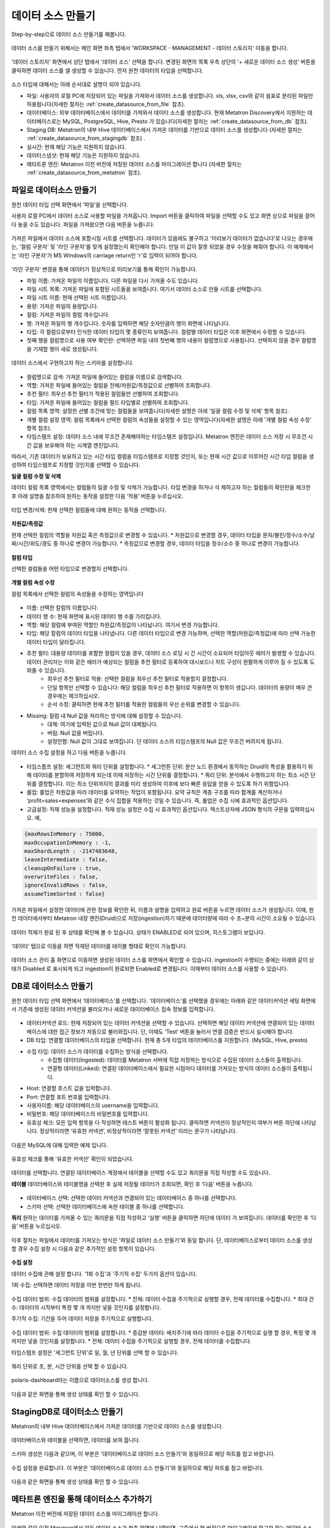 데이터 소스 만들기
--------------------------------------------

Step-by-step으로 데이터 소스 만들기를 해봅니다.

.. figure:: /_static/img/discovery/part02/create_datasource_1.png

데이터 소스를 만들기 위해서는 메인 화면 좌측 탭에서 'WORKSPACE - MANAGEMENT - 데이터 스토리지' 이동을 합니다.

.. figure:: /_static/img/discovery/part02/create_datasource_2.png

'데이터 스토리지' 화면에서 상단 탭에서  '데이터 소스' 선택을 합니다. 변경된 화면의 목록 우측 상단의 '+ 새로운 데이터 소스 생성' 버튼을 클릭하면 데이터 소스를 샐 생성할 수 있습니다. 먼저 원천 데이터의 타입을 선택합니다.

.. figure:: /_static/img/discovery/part02/create_datasource_3.png

소스 타입에 대해서는 아래 순서대로 설명이 되어 있습니다.

* 파일: 사용자의 로컬 PC에 저장되어 있는 파일을 가져와서 데이터 소스를 생성합니다. xls, xlsx, csv와 같이 쉼표로 분리된 파일만 허용됩니다(자세한 절차는 :ref:`create_datasource_from_file` 참조).
* 데이터베이스: 외부 데이터베이스에서 데이터를 가져와서 데이터 소스를 생성합니다. 현재 Metatron Discovery에서 지원하는 데이터베이스로는 MySQL, PostgreSQL, Hive, Presto 가 있습니다(자세한 절차는 :ref:`create_datasource_from_db` 참조).
* Staging DB: Metatron의 내부 Hive 데이터베이스에서 가져온 데이터를 기반으로 데이터 소스를 생성합니다 (자세한 절차는 :ref:`create_datasource_from_stagingdb` 참조) .
* 실시간: 현재 해당 기능은 지원하지 않습니다.
* 데이터스냅샷: 현재 해당 기능은 지원하지 않습니다.
* 메타트론 엔진: Metatron 이전 버전에 저장된 데이터 소스를 마이그레이션 합니다 (자세한 절차는 :ref:`create_datasource_from_metatron` 참조).

.. _create_datasource_from_file:

파일로 데이터소스 만들기
=================================================

원천 데이터 타입 선택 화면에서 ‘파일’을 선택합니다.

사용자 로컬 PC에서 데이터 소스로 사용할 파일을 가져옵니다. Import 버튼을 클릭하여 파일을 선택할 수도 있고 화면 상으로 파일을 끌어다 놓을 수도 있습니다. 파일을 가져왔으면 다음 버튼을 누릅니다.

.. figure:: /_static/img/discovery/part02/create_datasource_file_1.png

가져온 파일에서 데이터 소스에 포함시킬 시트를 선택합니다. 데이터가 있음에도 불구하고 '미리보기 데이터가 없습니다'로 나오는 경우에는, '컬럼 구분자' 및 '라인 구분자'를 맞게 설정했는지 확인해야 합니다. 만일 이 값이 잘못 되었을 경우 수정을 해줘야 합니다. 이 예제에서는 '라인 구분자'가 MS Windows의 carriage return인 '\r'로 입력이 되어야 합니다.

.. figure:: /_static/img/discovery/part02/create_datasource_file_2.png

'라인 구분자' 변경을 통해 데이터가 정상적으로 미리보기를 통해 확인이 가능합니다.

* 파일 이름: 가져온 파일의 이름입니다. 다른 파일을 다시 가져올 수도 있습니다.
* 파일 시트 목록: 가져온 파일에 포함된 시트들을 보여줍니다. 여기서 데이터 소스로 만들 시트를 선택합니다.
* 파일 시트 이름: 현재 선택된 시트 이름입니다.
* 용량: 가져온 파일의 용량입니다.
* 컬럼: 가져온 파일의 컬럼 개수입니다.
* 행: 가져온 파일의 행 개수입니다. 숫자를 입력하면 해당 숫자만큼의 행이 화면에 나타납니다.
* 타입: 각 컬럼으로부터 인식한 데이터 타입이 몇 종류인지 보여줍니다. 컬럼별 데이터 타입은 이후 화면에서 수정할 수 있습니다.
* 첫째 행을 컬럼명으로 사용 여부 확인란: 선택하면 파일 내의 첫번째 행의 내용이 컬럼명으로 사용됩니다. 선택하지 않을 경우 컬럼명을 기재할 행이 새로 생성됩니다.

.. figure:: /_static/img/discovery/part02/create_datasource_file_3.png

데이터 소스에서 구현하고자 하는 스키마를 설정합니다.

.. figure:: /_static/img/discovery/part02/create_datasource_file_4.png

* 컬럼명으로 검색: 가져온 파일에 들어있는 컬럼을 이름으로 검색합니다.
* 역할: 가져온 파일에 들어있는 컬럼을 전체/차원값/측정값으로 선별하여 조회합니다.
* 추천 필터: 최우선 추천 필터가 적용된 컬럼들만 선별하여 조회합니다.
* 타입: 가져온 파일에 들어있는 컬럼을 필드 타입별로 선별하여 조회합니다.
* 컬럼 목록 영역: 설정한 선별 조건에 맞는 컬럼들을 보여줍니다(자세한 설명은 아래 '일괄 컬럼 수정 및 삭제' 항목 참조).
* 개별 컬럼 설정 영역: 컬럼 목록에서 선택한 컬럼의 속성들을 설정할 수 있는 영역입니다(자세한 설명은 아래 '개별 컬럼 속성 수정' 항목 참조).
* 타임스탬프 설정: 데이터 소스 내에 무조건 존재해야하는 타임스탬프 설정입니다. Metatron 엔진은 데이터 소스 저장 시 무조건 시간 값을 보유해야 하는 시계열 엔진입니다.

따라서, 기존 데이터가 보유하고 있는 시간 타입 컬럼을 타임스탬프로 지정할 것인지, 또는 현재 시간 값으로 이루어진 시간 타입 컬럼을 생성하여 타임스탬프로 지정할 것인지를 선택할 수 있습니다.

**일괄 컬럼 수정 및 삭제**

데이터 컬럼 목록 영역에서는 컬럼들의 일괄 수정 및 삭제가 가능합니다. 타입 변경을 하거나 삭 제하고자 하는 컬럼들의 확인란을 체크한 후 아래 설명을 참조하여 원하는 동작을 설정한 다음 ‘적용’ 버튼을 누르십시오.

.. figure:: /_static/img/discovery/part02/create_datasource_file_5.png

타입 변경/삭제: 현재 선택한 컬럼들에 대해 원하는 동작을 선택합니다.

.. figure:: /_static/img/discovery/part02/create_datasource_file_6.png

**차원값/측정값**

현재 선택한 컬럼의 역할을 차원값 혹은 측정값으로 변경할 수 있습니다.
* 차원값으로 변경할 경우, 데이터 타입을 문자/불린/정수/소수/날짜/시간/위도/경도 중 하나로 변경이 가능합니다.
* 측정값으로 변경할 경우, 데이터 타입을 정수/소수 중 하나로 변경이 가능합니다.

.. figure:: /_static/img/discovery/part02/create_datasource_file_7.png

**컬럼 타입**

선택한 컬럼들을 어떤 타입으로 변경할지 선택합니다.

.. figure:: /_static/img/discovery/part02/create_datasource_file_8.png

**개별 컬럼 속성 수정**

컬럼 목록에서 선택한 컬럼의 속성들을 수정하는 영역입니다

.. figure:: /_static/img/discovery/part02/create_datasource_file_9.png

* 이름: 선택한 칼럼의 이름입니다.
* 데이터 행 수: 현재 화면에 표시된 데이터 행 수를 가리킵니다.
* 역할: 해당 컬럼에 부여된 역할인 차원값/측정값이 나타납니다. 여기서 변경 가능합니다.
* 타입: 해당 칼럼의 데이터 타입을 나타냅니다. 다른 데이터 타입으로 변경 가능하며, 선택한 역할(차원값/측정값)에 따라 선택 가능한 데이터 타입이 달라집니다.
* 추천 필터: 대용량 데이터를 포함한 컬럼이 있을 경우, 데이터 소스 로딩 시 긴 시간이 소요되어 타임아웃 에러가 발생할 수 있습니다. 데이터 관리자는 이와 같은 에러가 예상되는 컬럼을 추천 필터로 등록하여 대시보드나 차트 구성이 원활하게 이루어 질 수 있도록 도와줄 수 있습니다.
   * 최우선 추천 필터로 적용: 선택한 컬럼을 최우선 추천 필터로 적용할지 결정합니다.
   * 단일 항목만 선택할 수 있습니다: 해당 컬럼을 최우선 추천 필터로 적용하면 이 항목이 생깁니다. 데이터의 용량이 매우 큰 경우에는 체크하십시오.
   * 순서 수정: 클릭하면 현재 추천 필터를 적용한 컬럼들의 우선 순위를 변경할 수 있습니다.
* Missing: 컬럼 내 Null 값을 처리하는 방식에 대해 설정할 수 있습니다.
   * 대체: 여기에 입력된 값으로 Null 값이 대체됩니다.
   * 버림: Null 값을 버립니다.
   * 설정안함: Null 값이 그대로 보여집니다. 단 데이터 소스의 타임스탬프의 Null 값은 무조건 버려지게 됩니다.

데이터 소스 수집 설정을 하고 다음 버튼을 누릅니다.

.. figure:: /_static/img/discovery/part02/create_datasource_file_10.png

* 타임스틈프 설정: 세그먼트와 쿼리 단위를 설정합니다.
  * 세그먼튼 단위: 분산 노드 환경에서 동작하는 Druid의 특성을 활용하기 위해 데이터를 분할하여 저장하게 되는데 이때 저장하는 시간 단위를 결정합니다.
  * 쿼리 단위: 분석에서 수행하고자 하는 최소 시간 단위를 결정합니다. 이는 최소 단위까지의 결과를 미리 생성하여 이후에 보다 빠른 응답을 얻을 수 있도록 하기 위함입니다.
* 롤업: 롤업은 차원값을 따라 데이터를 요약하는 작업이 포함됩니다. 요약 규칙은 계층 구조를 따라 합계를 계산하거나 ‘profit=sales=expenses’와 같은 수식 집합을 적용하는 것일 수 있습니다. 즉, 롤업은 수집 시에 효과적인 옵션입니다.
* 고급설정: 적재 성능을 설정합니다. 적재 성능 설정은 수집 시 효과적인 옵션입니다. 텍스트상자에 JSON 형식의 구문을 입력하십시오. 예,

.. code-block:: python

  {maxRowsInMemory : 75000,
  maxOccupationInMemory : -1,
  maxShardLength : -2147483648,
  leaveIntermediate : false,
  cleanupOnFailure : true,
  overwriteFiles : false,
  ignoreInvalidRows : false,
  assumeTimeSorted : false}

가져온 파일에서 설정한 데이터에 관한 정보를 확인한 뒤, 이름과 설명을 입력하고 완료 버튼을 누르면 데이터 소스가 생성됩니다. 이때, 원천 데이터에서부터 Metatron 내장 엔진(Druid)으로 저장(ingestion)하기 때문에 데이터량에 따라 수 초~분의 시간이 소요될 수 있습니다.

.. figure:: /_static/img/discovery/part02/create_datasource_file_12.png

데이터 적재가 완료 된 후 상태를 확인해 볼 수 있습니다. 상태가 ENABLED로 되어 있으며, 히스토그램이 보입니다.

.. figure:: /_static/img/discovery/part02/create_datasource_file_13.png

'데이터' 탭으로 이동을 하면 적재된 데이터를 테이블 형태로 확인이 가능합니다.

.. figure:: /_static/img/discovery/part02/create_datasource_file_15.png

데이터 소스 관리 홈 화면으로 이동하면 생성된 데이터 소스를 화면에서 확인할 수 있습니다. ingestion이 수행되는 중에는 아래와 같이 상태가 Disabled 로 표시되게 되고 ingestion이 완료되면 Enabled로 변경됩니다. 이때부터 데이터 소스를 사용할 수 있습니다.

.. figure:: /_static/img/discovery/part02/create_datasource_file_16.png

.. _create_datasource_from_db:

DB로 데이터소스 만들기
=================================================

원천 데이터 타입 선택 화면에서 ‘데이터베이스’를 선택합니다. '데이터베이스'를 선택했을 경우에는 아래와 같은 데이터커넥션 세팅 화면에서 기존에 생성된 데이터 커넥션을 불러오거나 새로운 데이터베이스 접속 정보를 입력합니다.

.. figure:: /_static/img/discovery/part02/create_datasource_db_1.png

*  데이터커넥션 로드: 현재 저장되어 있는 데이터 커넥션을 선택할 수 있습니다. 선택하면 해당 데이터 커넥션에 연결되어 있는 데이터베이스에 대한 접근 정보가 자동으로 불러와집니다. 단, 이때도 ‘Test’ 버튼을 눌러서 연결 검증은 반드시 실시해야 합니다.
* DB 타입: 연결할 데이터베이스의 타입을 선택합니다. 현재 총 5개 타입의 데이터베이스를 지원합니다. (MySQL, Hive, presto)
* 수집 타입: 데이터 소스가 데이터를 수집하는 방식을 선택합니다.
   * 수집형 데이터(Ingested): 데이터를 Metatron 서버에 직접 저장하는 방식으로 수집된 데이터 소스들이 출력됩니다.
   * 연결형 데이터(Linked): 연결된 데이터베이스에서 필요한 시점마다 데이터를 가져오는 방식의 데이터 소스들이 출력됩니다.
* Host: 연결할 호스트 값을 입력합니다.
* Port: 연결할 포트 번호를 입력합니다.
* 사용자이름: 해당 데이터베이스의 username을 입력합니다.
* 비밀번호: 해당 데이터베이스의 비밀번호를 입력합니다.
* 유효성 체크: 모든 입력 항목을 다 작성하면 테스트 버튼이 활성화 됩니다. 클릭하면 커넥션이 정상적인지 여부가 버튼 하단에 나타납니다. 정상적이라면 ‘유효한 커넥션’, 비정상적이라면 ‘잘못된 커넥션’ 이라는 문구가 나타납니다.

.. figure:: /_static/img/discovery/part02/create_datasource_db_2.png

다음은 MySQL에 대해 입력한 예제 입니다.

.. figure:: /_static/img/discovery/part02/create_datasource_db_3.png

유효성 체크를 통해 '유효한 커넥션' 확인이 되었습니다.

.. figure:: /_static/img/discovery/part02/create_datasource_db_4.png

데이터를 선택합니다. 연결된 데이터베이스 계정에서 테이블을 선택할 수도 있고 쿼리문을 직접 작성할 수도 있습니다.

**테이블**
데이터베이스와 테이블명을 선택한 후 실제 저장될 데이터가 조회되면, 확인 후 ‘다음’ 버튼을 누릅니다.

.. figure:: /_static/img/discovery/part02/create_datasource_db_5.png

* 데이터베이스 선택: 선택한 데이터 커넥션과 연결되어 있는 데이터베이스 중 하나를 선택합니다.
* 스키마 선택: 선택한 데이터베이스에 속한 테이블 중 하나를 선택합니다.

**쿼리**
원하는 데이터를 가져올 수 있는 쿼리문을 직접 작성하고 ‘실행’ 버튼을 클릭하면 하단에 데이터
가 보여집니다. 데이터를 확인한 후 ‘다음’ 버튼을 누르십시오.

.. figure:: /_static/img/discovery/part02/create_datasource_db_5_2.png

이후 절차는 파일에서 데이터를 가져오는 방식은 '파일로 데이터 소스 만들기'와 동일 합니다. 단, 데이터베이스로부터 데이터 소스를 생성할 경우 수집 설정 시 다음과 같은 추가적인 설정 항목이 있습니다.

.. figure:: /_static/img/discovery/part02/create_datasource_db_6.png

**수집 설정**

데이터 수집에 관해 설정 합니다. '1회 수집'과 '주기적 수집' 두가지 옵션이 있습니다.

1회 수집: 선택하면 데이터 저장을 이번 한번만 하게 됩니다.

.. figure:: /_static/img/discovery/part02/create_datasource_db_7.png

수집 데이터 범위: 수집 데이터의 범위를 설정합니다.
* 전체: 데이터 수집을 주기적으로 실행할 경우, 전체 데이터를 수집합니다.
* 최대 건수: 데이터의 시작부터 특정 몇 개 까지만 넣을 것인지를 설정합니다.

주기적 수집: 기간을 두어 데이터 저장을 주기적으로 실행합니다.

.. figure:: /_static/img/discovery/part02/create_datasource_db_8.png

수집 데이터 범위: 수집 데이터의 범위를 설정합니다.
* 증감분 데이터: 배치주기에 따라 데이터 수집을 주기적으로 실행 할 경우, 특정 몇 개 까지만 넣을 것인지를 설정합니다.
* 전체: 데이터 수집을 주기적으로 실행할 경우, 전체 데이터를 수집합니다.

타임스탬프 설정은 '세그먼트 단위'로 일, 월, 년 단위를 선택 할 수 있습니다.

.. figure:: /_static/img/discovery/part02/create_datasource_db_9.png

쿼리 단위로 초, 분, 시간 단위를 선택 할 수 있습니다.

.. figure:: /_static/img/discovery/part02/create_datasource_db_10.png

polaris-dashboard라는 이름으로 데이터소스를 생성 합니다.

.. figure:: /_static/img/discovery/part02/create_datasource_db_11.png

다음과 같은 화면을 통해 생성 상태를 확인 할 수 있습니다.

.. figure:: /_static/img/discovery/part02/create_datasource_db_12.png

.. _create_datasource_from_stagingdb:

StagingDB로 데이터소스 만들기
=================================================

Metatron의 내부 Hive 데이터베이스에서 가져온 데이터를 기반으로 데이터 소스를 생성합니다.

.. figure:: /_static/img/discovery/part02/create_datasource_stagingdb_1.png

데이터베이스와 테이블을 선택하면, 데이터를 보여 줍니다.

.. figure:: /_static/img/discovery/part02/create_datasource_stagingdb_2.png

스키마 생성은 다음과 같으며, 이 부분은 '데이터베이스로 데이터 소스 만들기'와 동일하므로 해당 파트를 참고 바랍니다.

.. figure:: /_static/img/discovery/part02/create_datasource_stagingdb_3.png

수집 설정을 완료합니다. 이 부분은 '데이터베이스로 데이터 소스 만들기'와 동일하므로 해당 파트를 참고 바랍니다.

.. figure:: /_static/img/discovery/part02/create_datasource_stagingdb_5.png

다음과 같은 화면을 통해 생성 상태를 확인 할 수 있습니다.

.. figure:: /_static/img/discovery/part02/create_datasource_stagingdb_6.png

.. _create_datasource_from_metatron:

메타트론 엔진을 통해 데이터소스 추가하기
=================================================

Metatron 이전 버전에 저장된 데이터 소스를 마이그레이션 합니다.

.. figure:: /_static/img/discovery/part02/create_datasource_metatron_engine_1.png

아래와 같이 이전 Metatron에서 만든 데이터 소스가 좌측 화면에 나열되면, 그중에서 현 버전으로 마이그레이션 하고자 하는 데이터 소스들이 보입니다. 추가를 원하는 대상들을 체크박스를 통해 선택 합니다.

.. figure:: /_static/img/discovery/part02/create_datasource_metatron_engine_2.png

'마침' 버튼을 누르면 선택한 데이터 소스들이 마이그레이션 됩니다.

.. figure:: /_static/img/discovery/part02/create_datasource_metatron_engine_3.png

